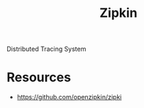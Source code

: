 :PROPERTIES:
:ID:       07331d68-6ac0-4b79-af87-4c837874d2f7
:END:
#+title: Zipkin
#+filetags: :cs:

Distributed Tracing System

* Resources
- https://github.com/openzipkin/zipki
